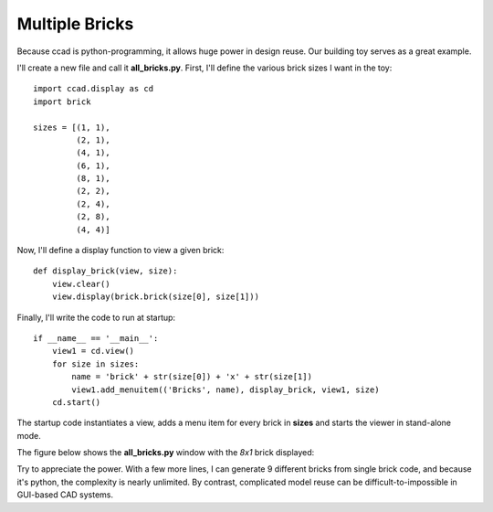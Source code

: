Multiple Bricks
===============

Because ccad is python-programming, it allows huge power in design
reuse.  Our building toy serves as a great example.

I'll create a new file and call it **all_bricks.py**.  First, I'll
define the various brick sizes I want in the toy::

  import ccad.display as cd
  import brick

  sizes = [(1, 1),
      	   (2, 1),
           (4, 1),
	   (6, 1),
           (8, 1),
	   (2, 2),
	   (2, 4),
	   (2, 8),
	   (4, 4)]

Now, I'll define a display function to view a given brick::

  def display_brick(view, size):
      view.clear()
      view.display(brick.brick(size[0], size[1]))

Finally, I'll write the code to run at startup::

  if __name__ == '__main__':
      view1 = cd.view()
      for size in sizes:
          name = 'brick' + str(size[0]) + 'x' + str(size[1])
          view1.add_menuitem(('Bricks', name), display_brick, view1, size)
      cd.start()

The startup code instantiates a view, adds a menu item for every brick
in **sizes** and starts the viewer in stand-alone mode.

The figure below shows the **all_bricks.py** window with the *8x1* brick
displayed:

.. image:: example1_all_bricks.png

Try to appreciate the power.  With a few more lines, I can generate 9
different bricks from single brick code, and because it's python, the
complexity is nearly unlimited.  By contrast, complicated model reuse
can be difficult-to-impossible in GUI-based CAD systems.

